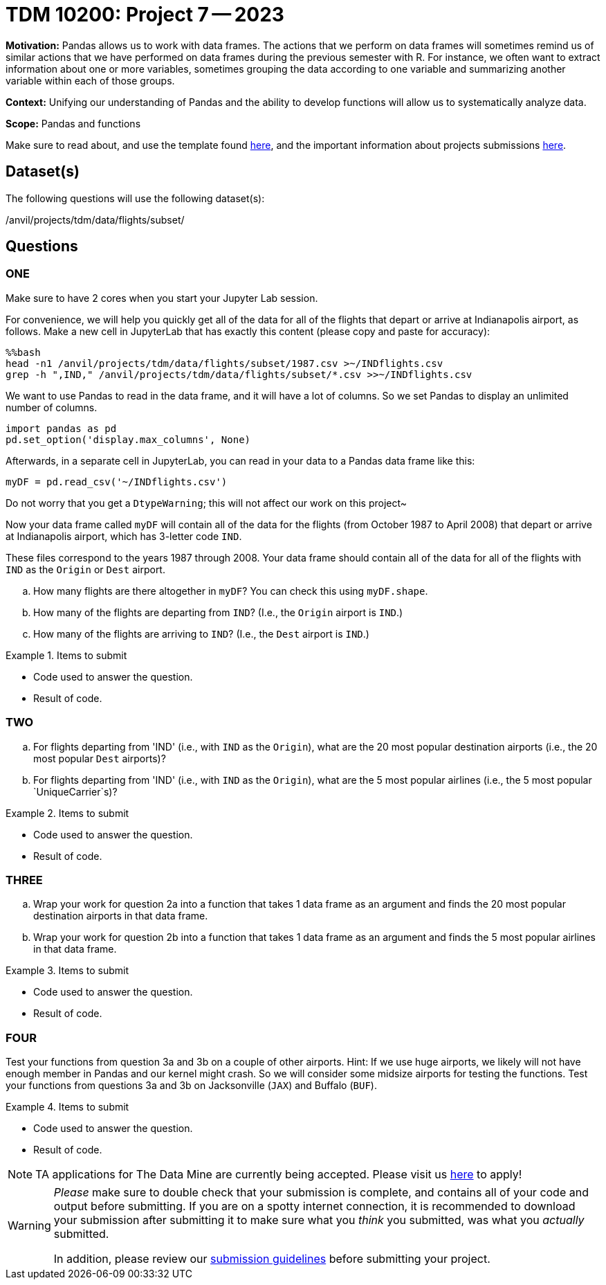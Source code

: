 = TDM 10200: Project 7 -- 2023

**Motivation:** Pandas allows us to work with data frames.  The actions that we perform on data frames will sometimes remind us of similar actions that we have performed on data frames during the previous semester with R.  For instance, we often want to extract information about one or more variables, sometimes grouping the data according to one variable and summarizing another variable within each of those groups.

**Context:**  Unifying our understanding of Pandas and the ability to develop functions will allow us to systematically analyze data.

**Scope:** Pandas and functions

Make sure to read about, and use the template found xref:templates.adoc[here], and the important information about projects submissions xref:submissions.adoc[here].

== Dataset(s)

The following questions will use the following dataset(s):

/anvil/projects/tdm/data/flights/subset/


== Questions

=== ONE

Make sure to have 2 cores when you start your Jupyter Lab session.

For convenience, we will help you quickly get all of the data for all of the flights that depart or arrive at Indianapolis airport, as follows.  Make a new cell in JupyterLab that has exactly this content (please copy and paste for accuracy):

[source,bash]
----
%%bash
head -n1 /anvil/projects/tdm/data/flights/subset/1987.csv >~/INDflights.csv
grep -h ",IND," /anvil/projects/tdm/data/flights/subset/*.csv >>~/INDflights.csv
----

We want to use Pandas to read in the data frame, and it will have a lot of columns.  So we set Pandas to display an unlimited number of columns.

[source,python]
----
import pandas as pd
pd.set_option('display.max_columns', None)
----

Afterwards, in a separate cell in JupyterLab, you can read in your data to a Pandas data frame like this:

[source,python]
----
myDF = pd.read_csv('~/INDflights.csv')
----

Do not worry that you get a `DtypeWarning`; this will not affect our work on this project~

Now your data frame called `myDF` will contain all of the data for the flights (from October 1987 to April 2008) that depart or arrive at Indianapolis airport, which has 3-letter code `IND`.

These files correspond to the years 1987 through 2008.  Your data frame should contain all of the data for all of the flights with `IND` as the `Origin` or `Dest` airport.

[loweralpha]
.. How many flights are there altogether in `myDF`?  You can check this using `myDF.shape`.
.. How many of the flights are departing from `IND`?  (I.e., the `Origin` airport is `IND`.)
.. How many of the flights are arriving to `IND`?  (I.e., the `Dest` airport is `IND`.)


.Items to submit
====
- Code used to answer the question. 
- Result of code.
====



=== TWO

[loweralpha]
.. For flights departing from 'IND' (i.e., with `IND` as the `Origin`), what are the 20 most popular destination airports (i.e., the 20 most popular `Dest` airports)?
.. For flights departing from 'IND' (i.e., with `IND` as the `Origin`), what are the 5 most popular airlines (i.e., the 5 most popular `UniqueCarrier`s)?


.Items to submit
====
- Code used to answer the question. 
- Result of code.
====


=== THREE

[loweralpha]
.. Wrap your work for question 2a into a function that takes 1 data frame as an argument and finds the 20 most popular destination airports in that data frame.
.. Wrap your work for question 2b into a function that takes 1 data frame as an argument and finds the 5 most popular airlines in that data frame.


.Items to submit
====
- Code used to answer the question. 
- Result of code.
====



=== FOUR

Test your functions from question 3a and 3b on a couple of other airports.  Hint:  If we use huge airports, we likely will not have enough member in Pandas and our kernel might crash.  So we will consider some midsize airports for testing the functions.  Test your functions from questions 3a and 3b on Jacksonville (`JAX`) and Buffalo (`BUF`).


.Items to submit
====
- Code used to answer the question. 
- Result of code.
====



[NOTE]
====
TA applications for The Data Mine are currently being accepted. Please visit us https://purdue.ca1.qualtrics.com/jfe/form/SV_08IIpwh19umLvbE[here] to apply!
====


[WARNING]
====
_Please_ make sure to double check that your submission is complete, and contains all of your code and output before submitting. If you are on a spotty internet connection, it is recommended to download your submission after submitting it to make sure what you _think_ you submitted, was what you _actually_ submitted.
                                                                                                                             
In addition, please review our xref:submissions.adoc[submission guidelines] before submitting your project.
====